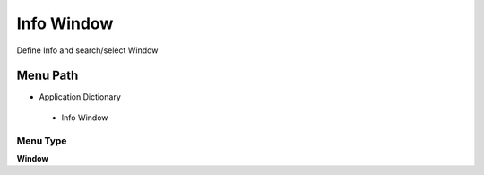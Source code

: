 
.. _functional-guide/menu/infowindow:

===========
Info Window
===========

Define Info and search/select Window

Menu Path
=========


* Application Dictionary

 * Info Window

Menu Type
---------
\ **Window**\ 


.. seealso::
    :ref:`functional-guidewindow-infowindow`
